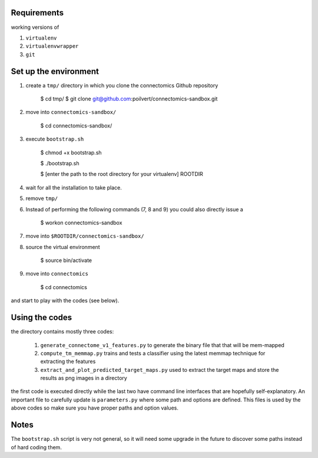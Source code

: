 Requirements
============

working versions of

1. ``virtualenv``
2. ``virtualenvwrapper``
3. ``git``

Set up the environment
======================

1. create a ``tmp/`` directory in which you clone the connectomics
   Github repository

        $ cd tmp/
        $ git clone git@github.com:poilvert/connectomics-sandbox.git

2. move into ``connectomics-sandbox/``

        $ cd connectomics-sandbox/

3. execute ``bootstrap.sh``

        $ chmod +x bootstrap.sh

        $ ./bootstrap.sh

        $ [enter the path to the root directory for your virtualenv] ROOTDIR

4. wait for all the installation to take place.
5. remove ``tmp/``
6. Instead of performing the following commands (7, 8 and 9) you could also directly
   issue a

        $ workon connectomics-sandbox

7. move into ``$ROOTDIR/connectomics-sandbox/``
8. source the virtual environment

        $ source bin/activate

9. move into ``connectomics``

        $ cd connectomics

and start to play with the codes (see below).

Using the codes
===============

the directory contains mostly three codes:

    1. ``generate_connectome_v1_features.py`` to generate the binary file that
       that will be mem-mapped
    2. ``compute_tm_memmap.py`` trains and tests a classifier using the latest
       memmap technique for extracting the features
    3. ``extract_and_plot_predicted_target_maps.py`` used to extract the target
       maps and store the results as png images in a directory

the first code is executed directly while the last two have command line
interfaces that are hopefully self-explanatory.
An important file to carefully update is ``parameters.py`` where some path
and options are defined. This files is used by the above codes so make sure
you have proper paths and option values.

Notes
=====

The ``bootstrap.sh`` script is very not general, so it will need some upgrade
in the future to discover some paths instead of hard coding them.
